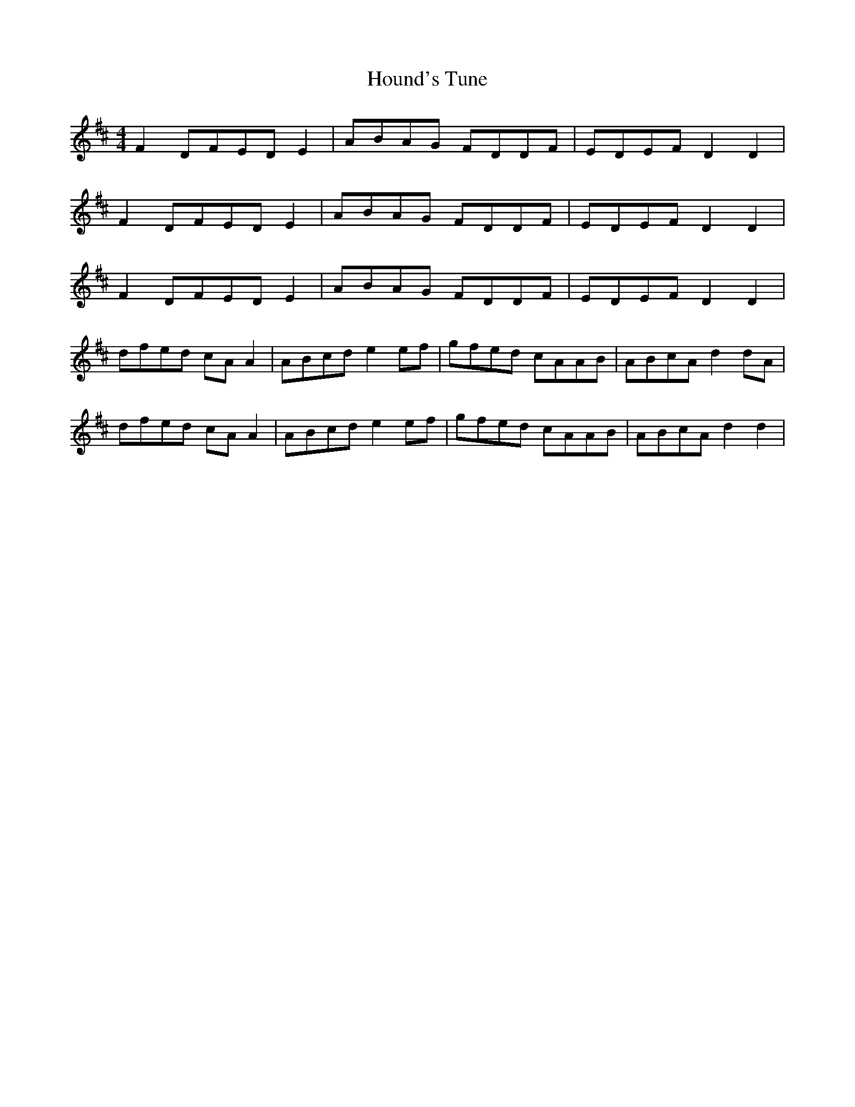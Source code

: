 X: 17901
T: Hound's Tune
R: reel
M: 4/4
K: Dmajor
F2 DFED E2|ABAG FDDF|EDEF D2 D2|
F2 DFED E2|ABAG FDDF|EDEF D2 D2|
F2 DFED E2|ABAG FDDF|EDEF D2 D2|
dfed cA A2|ABcd e2 ef|gfed cAAB|ABcA d2 dA|
dfed cA A2|ABcd e2 ef|gfed cAAB|ABcA d2 d2|

